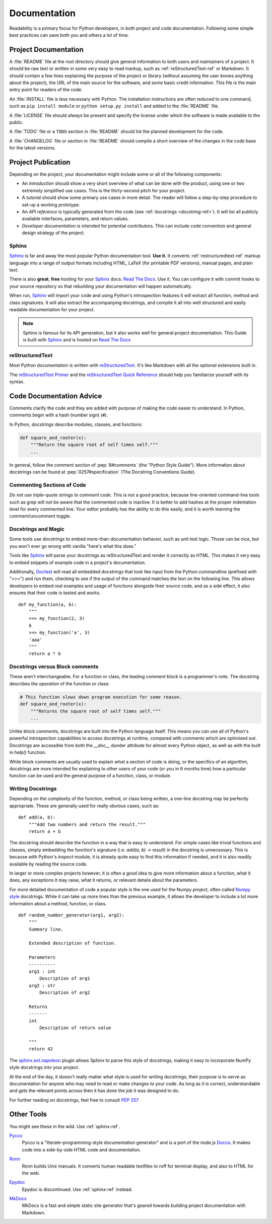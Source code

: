Documentation
=============

.. image:: /_static/photos/35620636012_f66aa88f93_k_d.jpg

Readability is a primary focus for Python developers, in both project
and code documentation. Following some simple best practices can save
both you and others a lot of time.

Project Documentation
---------------------

A :file:`README` file at the root directory should give general information
to both users and maintainers of a project. It should be raw text or
written in some very easy to read markup, such as :ref:`reStructuredText-ref`
or Markdown. It should contain a few lines explaining the purpose of the
project or library (without assuming the user knows anything about the
project), the URL of the main source for the software, and some basic credit
information. This file is the main entry point for readers of the code.

An :file:`INSTALL` file is less necessary with Python.  The installation
instructions are often reduced to one command, such as ``pip install
module`` or ``python setup.py install`` and added to the :file:`README`
file.

A :file:`LICENSE` file should *always* be present and specify the license
under which the software is made available to the public.

A :file:`TODO` file or a ``TODO`` section in :file:`README` should list the
planned development for the code.

A :file:`CHANGELOG` file or section in :file:`README` should compile a short
overview of the changes in the code base for the latest versions.

Project Publication
-------------------

Depending on the project, your documentation might include some or all
of the following components:

- An *introduction* should show a very short overview of what can be
  done with the product, using one or two extremely simplified use
  cases. This is the thirty-second pitch for your project.

- A *tutorial* should show some primary use cases in more detail. The reader
  will follow a step-by-step procedure to set-up a working prototype.

- An *API reference* is typically generated from the code (see
  :ref:`docstrings <docstring-ref>`). It will list all publicly available
  interfaces, parameters, and return values.

- *Developer documentation* is intended for potential contributors. This can
  include code convention and general design strategy of the project.

.. _sphinx-ref:

Sphinx
~~~~~~

Sphinx_ is far and away the most popular Python documentation
tool. **Use it.**  It converts :ref:`restructuredtext-ref` markup language
into a range of output formats including HTML, LaTeX (for printable
PDF versions), manual pages, and plain text.

There is also **great**, **free** hosting for your Sphinx_ docs:
`Read The Docs`_. Use it. You can configure it with commit hooks to
your source repository so that rebuilding your documentation will
happen automatically.

When run, Sphinx_ will import your code and using Python's introspection
features it will extract all function, method and class signatures. It will
also extract the accompanying docstrings, and compile it all into well
structured and easily readable documentation for your project.

.. note::

    Sphinx is famous for its API generation, but it also works well
    for general project documentation. This Guide is built with
    Sphinx_ and is hosted on `Read The Docs`_

.. _Sphinx: http://sphinx.pocoo.org
.. _Read The Docs: http://readthedocs.org

.. _restructuredtext-ref:

reStructuredText
~~~~~~~~~~~~~~~~

Most Python documentation is written with reStructuredText_. It's like
Markdown with all the optional extensions built in.

The `reStructuredText Primer`_ and the `reStructuredText Quick
Reference`_ should help you familiarize yourself with its syntax.

.. _reStructuredText: http://docutils.sourceforge.net/rst.html
.. _reStructuredText Primer: http://sphinx.pocoo.org/rest.html
.. _reStructuredText Quick Reference: http://docutils.sourceforge.net/docs/user/rst/quickref.html


Code Documentation Advice
-------------------------

Comments clarify the code and they are added with purpose of making the
code easier to understand. In Python, comments begin with a hash
(number sign) (``#``).

.. _docstring-ref:

In Python, *docstrings* describe modules, classes, and functions:

.. code-block:: python

    def square_and_rooter(x):
        """Return the square root of self times self."""
        ...

In general, follow the comment section of :pep:`8#comments` (the "Python Style
Guide"). More information about docstrings can be found at :pep:`0257#specification` (The Docstring Conventions Guide).

Commenting Sections of Code
~~~~~~~~~~~~~~~~~~~~~~~~~~~

*Do not use triple-quote strings to comment code*. This is not a good
practice, because line-oriented command-line tools such as grep will
not be aware that the commented code is inactive. It is better to add
hashes at the proper indentation level for every commented line. Your
editor probably has the ability to do this easily, and it is worth
learning the comment/uncomment toggle.

Docstrings and Magic
~~~~~~~~~~~~~~~~~~~~

Some tools use docstrings to embed more-than-documentation behavior,
such as unit test logic. Those can be nice, but you won't ever go
wrong with vanilla "here's what this does."

Tools like Sphinx_ will parse your docstrings as reStructuredText and render it
correctly as HTML. This makes it very easy to embed snippets of example code in
a project's documentation.

Additionally, Doctest_ will read all embedded docstrings that look like input
from the Python commandline (prefixed with ">>>") and run them, checking to see
if the output of the command matches the text on the following line. This
allows developers to  embed real examples and usage of functions alongside
their source code, and as a side effect, it also ensures that their code is
tested and works.

::

    def my_function(a, b):
        """
        >>> my_function(2, 3)
        6
        >>> my_function('a', 3)
        'aaa'
        """
        return a * b

.. _Doctest: https://docs.python.org/3/library/doctest.html

Docstrings versus Block comments
~~~~~~~~~~~~~~~~~~~~~~~~~~~~~~~~

These aren't interchangeable. For a function or class, the leading
comment block is a programmer's note. The docstring describes the
*operation* of the function or class:

.. code-block:: python

    # This function slows down program execution for some reason.
    def square_and_rooter(x):
        """Returns the square root of self times self."""
	...

Unlike block comments, docstrings are built into the Python language itself.
This means you can use all of Python's powerful introspection capabilities to
access docstrings at runtime, compared with comments which are optimised out.
Docstrings are accessible from both the `__doc__` dunder attribute for almost
every Python object, as well as with the built in `help()` function.

While block comments are usually used to explain *what* a section of code is
doing, or the specifics of an algorithm, docstrings are more intended for
explaining to other users of your code (or you in 6 months time) *how* a
particular function can be used and the general purpose of a function, class,
or module.

Writing Docstrings
~~~~~~~~~~~~~~~~~~

Depending on the complexity of the function, method, or class being written, a
one-line docstring may be perfectly appropriate. These are generally used for
really obvious cases, such as::

    def add(a, b):
        """Add two numbers and return the result."""
        return a + b

The docstring should describe the function in a way that is easy to understand.
For simple cases like trivial functions and classes, simply embedding the
function's signature (i.e. `add(a, b) -> result`) in the docstring is
unnecessary. This is because with Python's `inspect` module, it is already
quite easy to find this information if needed, and it is also readily available
by reading the source code.

In larger or more complex projects however, it is often a good idea to give
more information about a function, what it does, any exceptions it may raise,
what it returns, or relevant details about the parameters.

For more detailed documentation of code a popular style is the one used for the
Numpy project, often called `Numpy style`_ docstrings. While it can take up more
lines than the previous example, it allows the developer to include a lot
more information about a method, function, or class. ::

    def random_number_generator(arg1, arg2):
        """
        Summary line.

        Extended description of function.

        Parameters
        ----------
        arg1 : int
            Description of arg1
        arg2 : str
            Description of arg2

        Returns
        -------
        int
            Description of return value

        """
        return 42

The `sphinx.ext.napoleon`_ plugin allows Sphinx to parse this style of
docstrings, making it easy to incorporate NumPy style docstrings into your
project.

At the end of the day, it doesn't really matter what style is used for writing
docstrings, their purpose is to serve as documentation for anyone who may need
to read or make changes to your code. As long as it is correct, understandable
and gets the relevant points across then it has done the job it was designed to
do.


For further reading on docstrings, feel free to consult :pep:`257`

.. _thomas-cokelaer.info: http://thomas-cokelaer.info/tutorials/sphinx/docstring_python.html
.. _sphinx.ext.napoleon: https://sphinxcontrib-napoleon.readthedocs.io/
.. _`NumPy style`: http://sphinxcontrib-napoleon.readthedocs.io/en/latest/example_numpy.html

Other Tools
-----------

You might see these in the wild. Use :ref:`sphinx-ref`.

Pycco_
    Pycco is a "literate-programming-style documentation generator"
    and is a port of the node.js Docco_. It makes code into a
    side-by-side HTML code and documentation.

.. _Pycco: https://pycco-docs.github.io/pycco/
.. _Docco: http://jashkenas.github.com/docco

Ronn_
    Ronn builds Unix manuals. It converts human readable textfiles to roff
    for terminal display, and also to HTML for the web.

.. _Ronn: https://github.com/rtomayko/ronn

Epydoc_
    Epydoc is discontinued. Use :ref:`sphinx-ref` instead.

.. _Epydoc: http://epydoc.sourceforge.net

MkDocs_
    MkDocs is a fast and simple static site generator that's geared towards
    building project documentation with Markdown.

.. _MkDocs: http://www.mkdocs.org/
